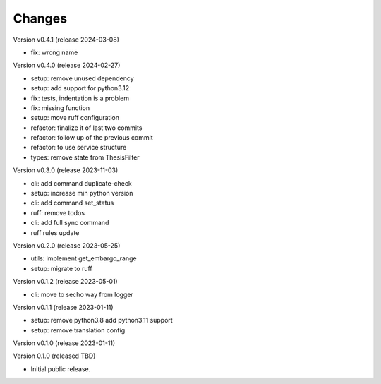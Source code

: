 ..
    Copyright (C) 2021 Graz University of Technology.

    invenio-campusonline is free software; you can redistribute it and/or
    modify it under the terms of the MIT License; see LICENSE file for more
    details.

Changes
=======

Version v0.4.1 (release 2024-03-08)

- fix: wrong name


Version v0.4.0 (release 2024-02-27)

- setup: remove unused dependency
- setup: add support for python3.12
- fix: tests, indentation is a problem
- fix: missing function
- setup: move ruff configuration
- refactor: finalize it of last two commits
- refactor: follow up of the previous commit
- refactor: to use service structure
- types: remove state from ThesisFilter


Version v0.3.0 (release 2023-11-03)

- cli: add command duplicate-check
- setup: increase min python version
- cli: add command set_status
- ruff: remove todos
- cli: add full sync command
- ruff rules update


Version v0.2.0 (release 2023-05-25)

- utils: implement get_embargo_range
- setup: migrate to ruff


Version v0.1.2 (release 2023-05-01)

- cli: move to secho way from logger


Version v0.1.1 (release 2023-01-11)

- setup: remove python3.8 add python3.11 support
- setup: remove translation config


Version v0.1.0 (release 2023-01-11)




Version 0.1.0 (released TBD)

- Initial public release.
